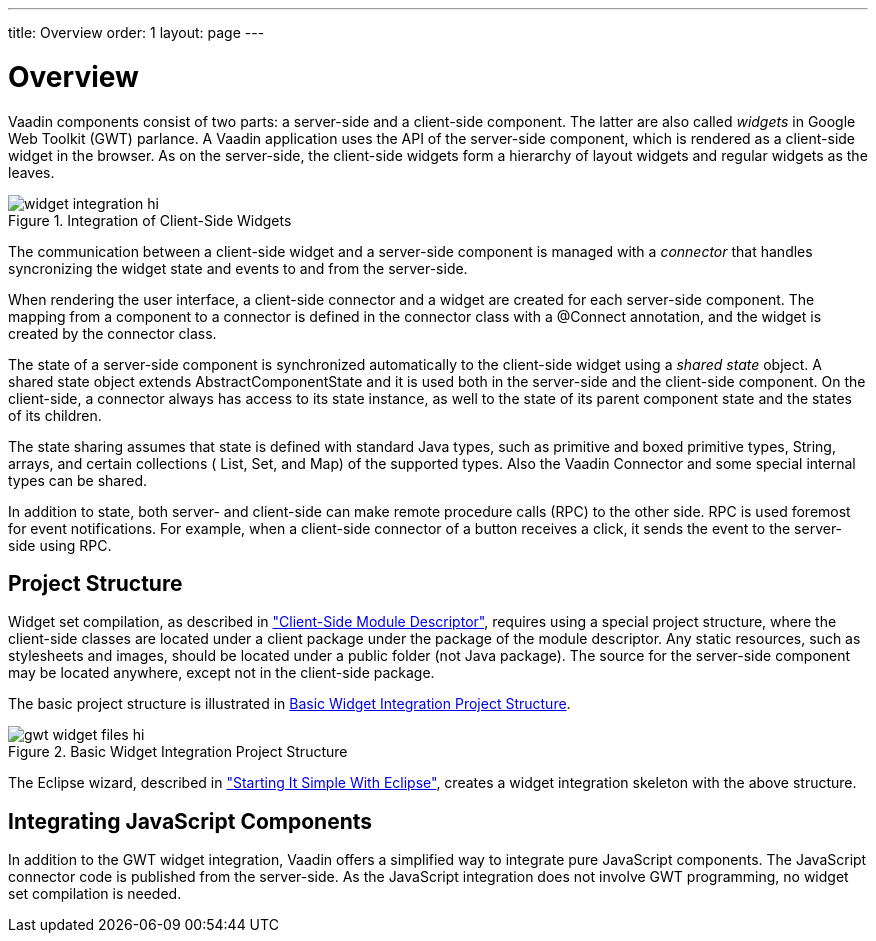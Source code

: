 ---
title: Overview
order: 1
layout: page
---

[[gwt.overview]]
= Overview

Vaadin components consist of two parts: a server-side and a client-side
component. The latter are also called __widgets__ in Google Web Toolkit (GWT)
parlance. A Vaadin application uses the API of the server-side component, which
is rendered as a client-side widget in the browser. As on the server-side, the
client-side widgets form a hierarchy of layout widgets and regular widgets as
the leaves.

[[figure.gwt.overview.widget-integration]]
.Integration of Client-Side Widgets
image::img/widget-integration-hi.png[]

The communication between a client-side widget and a server-side component is
managed with a __connector__ that handles syncronizing the widget state and
events to and from the server-side.
((("connector")))

When rendering the user interface, a client-side connector and a widget are
created for each server-side component. The mapping from a component to a
connector is defined in the connector class with a [literal]#++@Connect++#
annotation, and the widget is created by the connector class.
((("@Connect")))

The state of a server-side component is synchronized automatically to the
client-side widget using a __shared state__ object. A shared state object
extends [classname]#AbstractComponentState# and it is used both in the
server-side and the client-side component. On the client-side, a connector
always has access to its state instance, as well to the state of its parent
component state and the states of its children. ((("state
object")))
((("[classname]#AbstractComponentState#")))

The state sharing assumes that state is defined with standard Java types, such
as primitive and boxed primitive types, [classname]#String#, arrays, and certain
collections ( [classname]#List#, [classname]#Set#, and [classname]#Map#) of the
supported types. Also the Vaadin [classname]#Connector# and some special
internal types can be shared.

In addition to state, both server- and client-side can make remote procedure
calls (RPC) to the other side. RPC is used foremost for event notifications. For
example, when a client-side connector of a button receives a click, it sends the
event to the server-side using RPC.

[[gwt.overview.project]]
== Project Structure

Widget set compilation, as described in
<<dummy/../../../framework/clientside/clientside-module#clientside.module,"Client-Side
Module Descriptor">>, requires using a special project structure, where the
client-side classes are located under a [filename]#client# package under the
package of the module descriptor. Any static resources, such as stylesheets and
images, should be located under a [filename]#public# folder (not Java package).
The source for the server-side component may be located anywhere, except not in
the client-side package.

The basic project structure is illustrated in <<figure.gwt.overview.project>>.

[[figure.gwt.overview.project]]
.Basic Widget Integration Project Structure
image::img/gwt-widget-files-hi.png[]

The Eclipse wizard, described in
<<dummy/../../../framework/gwt/gwt-eclipse#gwt.eclipse,"Starting It Simple With
Eclipse">>, creates a widget integration skeleton with the above structure.


[[gwt.overview.javascript]]
== Integrating JavaScript Components

In addition to the GWT widget integration, Vaadin offers a simplified way to
integrate pure JavaScript components. The JavaScript connector code is published
from the server-side. As the JavaScript integration does not involve GWT
programming, no widget set compilation is needed.
((("JavaScript")))




